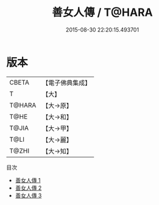 #+TITLE: 善女人傳 / T@HARA

#+DATE: 2015-08-30 22:20:15.493701
* 版本
 |     CBETA|【電子佛典集成】|
 |         T|【大】     |
 |    T@HARA|【大→原】   |
 |      T@HE|【大→和】   |
 |     T@JIA|【大→甲】   |
 |      T@LI|【大→麗】   |
 |     T@ZHI|【大→知】   |
目次
 - [[file:KR6r0116_001.txt][善女人傳 1]]
 - [[file:KR6r0116_002.txt][善女人傳 2]]
 - [[file:KR6r0116_003.txt][善女人傳 3]]
